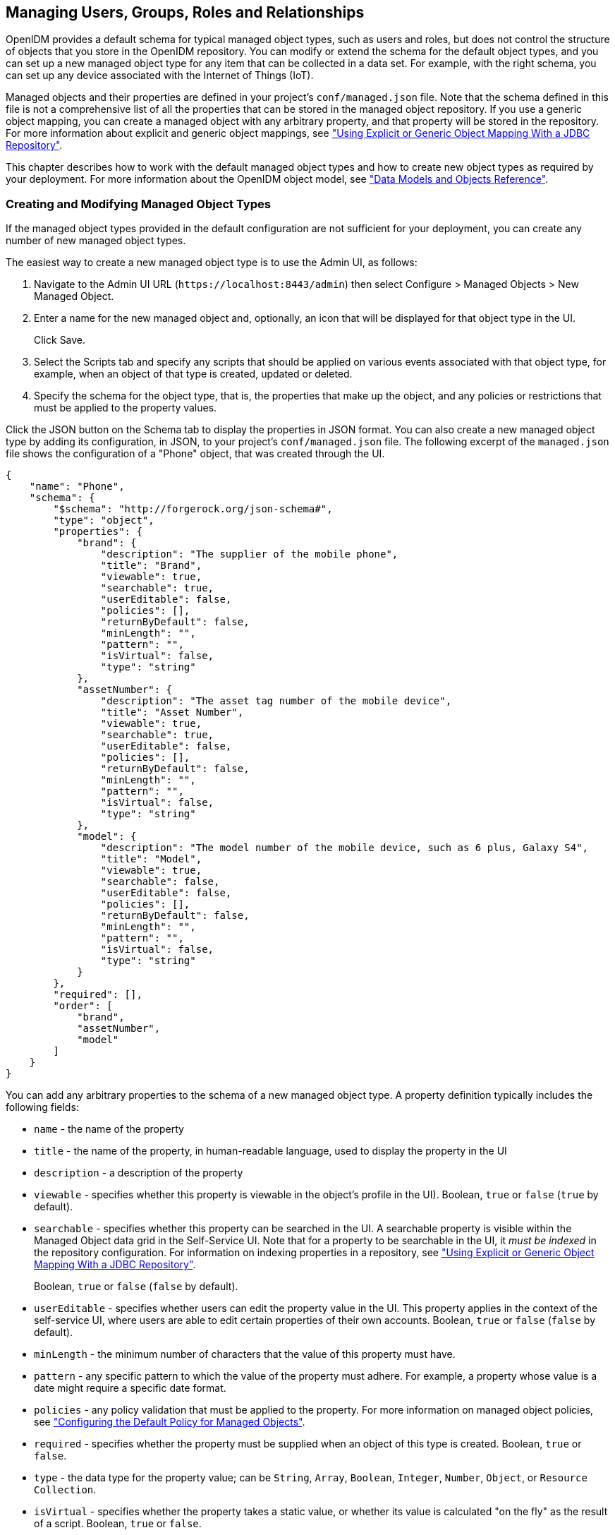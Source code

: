 ////
  The contents of this file are subject to the terms of the Common Development and
  Distribution License (the License). You may not use this file except in compliance with the
  License.
 
  You can obtain a copy of the License at legal/CDDLv1.0.txt. See the License for the
  specific language governing permission and limitations under the License.
 
  When distributing Covered Software, include this CDDL Header Notice in each file and include
  the License file at legal/CDDLv1.0.txt. If applicable, add the following below the CDDL
  Header, with the fields enclosed by brackets [] replaced by your own identifying
  information: "Portions copyright [year] [name of copyright owner]".
 
  Copyright 2017 ForgeRock AS.
  Portions Copyright 2024 3A Systems LLC.
////

:figure-caption!:
:example-caption!:
:table-caption!:


[#chap-users-groups-roles]
== Managing Users, Groups, Roles and Relationships

OpenIDM provides a default schema for typical managed object types, such as users and roles, but does not control the structure of objects that you store in the OpenIDM repository. You can modify or extend the schema for the default object types, and you can set up a new managed object type for any item that can be collected in a data set. For example, with the right schema, you can set up any device associated with the Internet of Things (IoT).

Managed objects and their properties are defined in your project's `conf/managed.json` file. Note that the schema defined in this file is not a comprehensive list of all the properties that can be stored in the managed object repository. If you use a generic object mapping, you can create a managed object with any arbitrary property, and that property will be stored in the repository. For more information about explicit and generic object mappings, see xref:chap-repo.adoc#explicit-generic-mapping["Using Explicit or Generic Object Mapping With a JDBC Repository"].

This chapter describes how to work with the default managed object types and how to create new object types as required by your deployment. For more information about the OpenIDM object model, see xref:appendix-objects.adoc#appendix-objects["Data Models and Objects Reference"].

[#creating-modifying-managed-objects]
=== Creating and Modifying Managed Object Types

If the managed object types provided in the default configuration are not sufficient for your deployment, you can create any number of new managed object types.

The easiest way to create a new managed object type is to use the Admin UI, as follows:

. Navigate to the Admin UI URL (`\https://localhost:8443/admin`) then select Configure > Managed Objects > New Managed Object.

. Enter a name for the new managed object and, optionally, an icon that will be displayed for that object type in the UI.
+
Click Save.

. Select the Scripts tab and specify any scripts that should be applied on various events associated with that object type, for example, when an object of that type is created, updated or deleted.

. Specify the schema for the object type, that is, the properties that make up the object, and any policies or restrictions that must be applied to the property values.

Click the JSON button on the Schema tab to display the properties in JSON format. You can also create a new managed object type by adding its configuration, in JSON, to your project's `conf/managed.json` file. The following excerpt of the `managed.json` file shows the configuration of a "Phone" object, that was created through the UI.

[source, javascript]
----
{
    "name": "Phone",
    "schema": {
        "$schema": "http://forgerock.org/json-schema#",
        "type": "object",
        "properties": {
            "brand": {
                "description": "The supplier of the mobile phone",
                "title": "Brand",
                "viewable": true,
                "searchable": true,
                "userEditable": false,
                "policies": [],
                "returnByDefault": false,
                "minLength": "",
                "pattern": "",
                "isVirtual": false,
                "type": "string"
            },
            "assetNumber": {
                "description": "The asset tag number of the mobile device",
                "title": "Asset Number",
                "viewable": true,
                "searchable": true,
                "userEditable": false,
                "policies": [],
                "returnByDefault": false,
                "minLength": "",
                "pattern": "",
                "isVirtual": false,
                "type": "string"
            },
            "model": {
                "description": "The model number of the mobile device, such as 6 plus, Galaxy S4",
                "title": "Model",
                "viewable": true,
                "searchable": false,
                "userEditable": false,
                "policies": [],
                "returnByDefault": false,
                "minLength": "",
                "pattern": "",
                "isVirtual": false,
                "type": "string"
            }
        },
        "required": [],
        "order": [
            "brand",
            "assetNumber",
            "model"
        ]
    }
}
----
You can add any arbitrary properties to the schema of a new managed object type. A property definition typically includes the following fields:

* `name` - the name of the property

* `title` - the name of the property, in human-readable language, used to display the property in the UI

* `description` - a description of the property

* `viewable` - specifies whether this property is viewable in the object's profile in the UI). Boolean, `true` or `false` (`true` by default).

* `searchable` - specifies whether this property can be searched in the UI. A searchable property is visible within the Managed Object data grid in the Self-Service UI. Note that for a property to be searchable in the UI, it __must be indexed__ in the repository configuration. For information on indexing properties in a repository, see xref:chap-repo.adoc#explicit-generic-mapping["Using Explicit or Generic Object Mapping With a JDBC Repository"].
+
Boolean, `true` or `false` (`false` by default).

* `userEditable` - specifies whether users can edit the property value in the UI. This property applies in the context of the self-service UI, where users are able to edit certain properties of their own accounts. Boolean, `true` or `false` (`false` by default).

* `minLength` - the minimum number of characters that the value of this property must have.

* `pattern` - any specific pattern to which the value of the property must adhere. For example, a property whose value is a date might require a specific date format.

* `policies` - any policy validation that must be applied to the property. For more information on managed object policies, see xref:chap-policies.adoc#configuring-default-policy["Configuring the Default Policy for Managed Objects"].

* `required` - specifies whether the property must be supplied when an object of this type is created. Boolean, `true` or `false`.

* `type` - the data type for the property value; can be `String`, `Array`, `Boolean`, `Integer`, `Number`, `Object`, or `Resource Collection`.

* `isVirtual` - specifies whether the property takes a static value, or whether its value is calculated "on the fly" as the result of a script. Boolean, `true` or `false`.

* `returnByDefault` - for non-core attributes (virtual attributes and relationship fields), specifies whether the property will be returned in the results of a query on an object of this type __if it is not explicitly requested__. Virtual attributes and relationship fields are not returned by default. When configured in an array within a relationship, always set to `false` Boolean, `true` or `false`.



[#working-with-managed-users]
=== Working with Managed Users

User objects that are stored in OpenIDM's repository are referred to as __managed users__. For a JDBC repository, OpenIDM stores managed users in the `managedobjects` table. A second table, `managedobjectproperties`, serves as the index table. For an OrientDB repository, managed users are stored in the `managed_user` table.

OpenIDM provides RESTful access to managed users, at the context path `/openidm/managed/user`. For more information, see xref:../install-guide/chap-install.adoc#first-steps-with-rest["Getting Started With the OpenIDM REST Interface"] in the __Installation Guide__.


[#working-with-groups]
=== Working With Managed Groups

OpenIDM provides support for a managed `group` object. For a JDBC repository, OpenIDM stores managed groups with all other managed objects, in the `managedobjects` table, and uses the `managedobjectproperties` for indexing. For an OrientDB repository, managed groups are stored in the `managed_group` table.

The managed group object is not provided by default. To use managed groups, add an object similar to the following to your `conf/managed.json` file:

[source]
----
{
   "name" : "group"
},
----
With this addition, OpenIDM provides RESTful access to managed groups, at the context path `/openidm/managed/group`.

For an example of a deployment that uses managed groups, see xref:../samples-guide/chap-ldap-samples.adoc#more-sample-2d["Sample 2d - Synchronizing LDAP Groups"] in the __Samples Guide__.


[#working-with-managed-roles]
=== Working With Managed Roles

OpenIDM supports two types of roles:

* __Provisioning roles__ - used to specify how objects are provisioned to an external system.

* __Authorization roles__ - used to specify the authorization rights of a managed object internally, within OpenIDM.

Provisioning roles are always created as managed roles, at the context path `openidm/managed/role/role-name`. Provisioning roles are granted to managed users as values of the user's `roles` property.

Authorization roles can be created either as managed roles (at the context path `openidm/managed/role/role-name`) or as internal roles (at the context path `openidm/repo/internal/role/role-name`). Authorization roles are granted to managed users as values of the user's `authzRoles` property.

Both provisioning roles and authorization roles use the relationships mechanism to link the role to the managed object to which it applies. For more information about relationships between objects, see xref:#managing-relationships["Managing Relationships Between Objects"].

This section describes how to create and use __managed roles__, either managed provisioning roles, or managed authorization roles. For more information about authorization roles, and how OpenIDM controls authorization to its own endpoints, see xref:chap-auth.adoc#openidm-authorization["Authorization"].

__Managed roles__ are defined like any other managed object, and are granted to users through the __relationships__ mechanism.

A managed role can be granted manually, as a static value of the user's `roles` or `authzRoles` attribute, or dynamically, as a result of a condition or script. For example, a user might be granted a role such as `sales-role` dynamically, if that user is in the `sales` organization.

A managed user's `roles` and `authzRoles` attributes take an array of __references__ as a value, where the references point to the managed roles. For example, if user bjensen has been granted two provisioning roles (`employee` and `supervisor`), the value of bjensen's `roles` attribute would look something like the following:

[source, javascript]
----
"roles": [
    {
      "_ref": "managed/role/employee",
      "_refProperties": {
        "_id": "c090818d-57fd-435c-b1b1-bb23f47eaf09",
        "_rev": "1"
      }
    },
    {
      "_ref": "managed/role/supervisor",
      "_refProperties": {
        "_id": "4961912a-e2df-411a-8c0f-8e63b62dbef6",
        "_rev": "1"
      }
    }
  ]
----

[IMPORTANT]
====
The `_ref` property points to the ID of the managed role that has been granted to the user. This particular example uses a client-assigned ID that is the same as the role name, to make the example easier to understand. All other examples in this chapter use system-assigned IDs. In production, you should use system-assigned IDs for role objects.
====
The following sections describe how to create, read, update, and delete managed roles, and how to grant roles to users. For information about how roles are used to provision users to external systems, see xref:#working-with-role-assignments["Working With Role Assignments"]. For a sample that demonstrates the basic CRUD operations on roles, see xref:../samples-guide/chap-roles-sample.adoc#chap-roles-sample["Roles Samples - Demonstrating the OpenIDM Roles Implementation"] in the __Samples Guide__.

[#create-new-role]
==== Creating a Role

The easiest way to create a new role is by using the Admin UI. Select Manage > Role and click New Role on the Role List page. Enter a name and description for the new role and click Save.

Optionally, select Enable Condition to define a query filter that will allow this role to be granted to members dynamically. For more information, see xref:#granting-roles-dynamically["Granting Roles Dynamically"].

To create a managed role over REST, send a PUT or POST request to the `/openidm/managed/role` context path. The following example creates a managed role named `employee`:

[source, console]
----
$ curl \
 --header "X-OpenIDM-Username: openidm-admin" \
 --header "X-OpenIDM-Password: openidm-admin" \
 --header "Content-Type: application/json" \
 --request POST \
 --data '{
     "name" : "employee",
     "description" : "Role granted to workers on the company payroll"
 }' \
 "http://localhost:8080/openidm/managed/role?_action=create"
{
  "_id": "cedadaed-5774-4d65-b4a2-41d455ed524a",
  "_rev": "1",
  "name": "employee",
  "description": "Role granted to workers on the company payroll"
}
----
At this stage, the `employee` role has no corresponding __assignments__. Assignments are what enables the provisioning logic to the external system. Assignments are created and maintained as separate managed objects, and are referred to within role definitions. For more information about assignments, see xref:#working-with-role-assignments["Working With Role Assignments"].


[#list-existing-roles]
==== Listing Existing Roles

You can display a list of all configured managed roles over REST or by using the Admin UI.

To list the managed roles in the Admin UI, select Manage > Role.

To list the managed roles over REST, query the `openidm/managed/role` endpoint. The following example shows the `employee` role that you created in the previous section:

[source, console]
----
$ curl \
 --header "X-OpenIDM-Username: openidm-admin" \
 --header "X-OpenIDM-Password: openidm-admin" \
 --request GET \
 "http://localhost:8080/openidm/managed/role?_queryFilter=true"
{
  "result": [
    {
      "_id": "cedadaed-5774-4d65-b4a2-41d455ed524a",
      "_rev": "1",
      "name": "employee",
      "description": "Role granted to workers on the company payroll"
    }
  ],
...
}
----


[#granting-role-user]
==== Granting a Role to a User

Roles are granted to users through the relationship mechanism. Relationships are essentially references from one managed object to another, in this case from a user object to a role object. For more information about relationships, see xref:#managing-relationships["Managing Relationships Between Objects"].

Roles can be granted manually or dynamically.
To grant a role manually, you must do one of the following:

* Update the value of the user's `roles` property (if the role is a provisioning role) or `authzRoles` property (if the role is an authorization role) to reference the role.

* Update the value of the role's `members` property to reference the user.

Manual role grants are described further in xref:#granting-roles-manually["Granting Roles Manually"].

Dynamic role grants use the result of a condition or script to update a user's list of roles. Dynamic role grants are described in detail in xref:#granting-roles-dynamically["Granting Roles Dynamically"].

[#granting-roles-manually]
===== Granting Roles Manually

To grant a role to a user manually, use the Admin UI or the REST interface as follows:
--

Using the Admin UI::
Use one of the following UI methods to grant a role to a user:

* Update the user entry:
+

. Select Manage > User and click on the user to whom you want to grant the role.

. Select the Provisioning Roles tab and click Add Provisioning Roles.

. Select the role from the dropdown list and click Add.


* Update the role entry:
+

. Select Manage > Role and click on the role that you want to grant.

. Select the Role Members tab and click Add Role Members.

. Select the user from the dropdown list and click Add.



Over the REST interface::
Use one of the following methods to grant a role to a user over REST:

* Update the user to refer to the role.
+
The following sample command grants the `employee` role (with ID `cedadaed-5774-4d65-b4a2-41d455ed524a`) to user scarter:
+

[source, console]
----
$ curl \
 --header "X-OpenIDM-Username: openidm-admin" \
 --header "X-OpenIDM-Password: openidm-admin" \
 --header "Content-Type: application/json" \
 --request PATCH \
 --data '[
    {
       "operation": "add",
       "field": "/roles/-",
       "value": {"_ref" : "managed/role/cedadaed-5774-4d65-b4a2-41d455ed524a"}
    }
 ]' \
 "http://localhost:8080/openidm/managed/user/scarter"
{
  "_id": "scarter",
  "_rev": "2",
  "mail": "scarter@example.com",
  "givenName": "Steven",
  "sn": "Carter",
  "description": "Created By XML1",
  "userName": "scarter@example.com",
  "telephoneNumber": "1234567",
  "accountStatus": "active",
  "effectiveRoles": [
    {
      "_ref": "managed/role/cedadaed-5774-4d65-b4a2-41d455ed524a"
    }
  ],
  "effectiveAssignments": []
}
----
+
Note that scarter's `effectiveRoles` attribute has been updated with a reference to the new role. For more information about effective roles and effective assignments, see xref:#effective-roles-and-assignments["Understanding Effective Roles and Effective Assignments"].

* Update the role to refer to the user.
+
The following sample command makes scarter a member of the `employee` role:
+

[source, console]
----
$ curl \
 --header "X-OpenIDM-Username: openidm-admin" \
 --header "X-OpenIDM-Password: openidm-admin" \
 --header "Content-Type: application/json" \
 --request PATCH \
 --data '[
    {
       "operation": "add",
       "field": "/members/-",
       "value": {"_ref" : "managed/user/scarter"}
    }
 ]' \
 "http://localhost:8080/openidm/managed/role/cedadaed-5774-4d65-b4a2-41d455ed524a"
{
  "_id": "cedadaed-5774-4d65-b4a2-41d455ed524a",
  "_rev": "2",
  "name": "employee",
  "description": "Role granted to workers on the company payroll"
}
----
+
Note that the `members` attribute of a role is not returned by default in the output. To show all members of a role, you must specifically request the relationship properties (`*_ref`) in your query. The following sample command lists the members of the `employee` role (currently only scarter):
+

[source, console]
----
$ curl \
  --header "X-OpenIDM-Username: openidm-admin" \
  --header "X-OpenIDM-Password: openidm-admin" \
  --request GET \
  "http://localhost:8080/openidm/managed/role/cedadaed-5774-4d65-b4a2-41d455ed524a?_fields=*_ref,name"
 {
  "_id": "cedadaed-5774-4d65-b4a2-41d455ed524a",
  "_rev": "1",
  "name": "employee",
  "members": [
    {
      "_ref": "managed/user/scarter",
      "_refProperties": {
        "_id": "98d22d75-7090-47f8-9608-01ff92b447a4",
        "_rev": "1"
      }
    }
  ],
  "authzMembers": [],
  "assignments": []
}
----

* You can replace an existing role grant with a new one by using the `replace` operation in your patch request. The following command
+
The following command replaces scarter's entire `roles` entry (that is, overwrites any existing roles) with a single entry, the reference to the `employee` role (ID `cedadaed-5774-4d65-b4a2-41d455ed524a`):
+

[source, console]
----
$ curl \
 --header "X-OpenIDM-Username: openidm-admin" \
 --header "X-OpenIDM-Password: openidm-admin" \
 --header "Content-Type: application/json" \
 --request PATCH \
 --data '[
   {
     "operation": "replace",
     "field":"/roles",
     "value":[
          {"_ref":"managed/role/cedadaed-5774-4d65-b4a2-41d455ed524a"}
     ]
   }
 ]' \
 "http://localhost:8080/openidm/managed/user/scarter"
----


--


[#granting-roles-dynamically]
===== Granting Roles Dynamically

The previous section showed how to grant roles to a user manually, by listing a reference to the role as a value of the user's `roles` attribute. OpenIDM also supports the following methods of granting a role __dynamically__:

* Granting a role based on a condition, where that condition is expressed in a query filter in the role definition. If the condition is `true` for a particular member, that member is granted the role.

* Using a custom script to define a more complex role granting strategy.


[#conditional-role-grants]
====== Granting Roles Based on a Condition

A role that is granted based on a defined condition is called a __conditional role__. To create a conditional role, include a query filter in the role definition.

To create a conditional role by using the Admin UI, select Condition on the role Details page, then define the query filter that will be used to assess the condition. In the following example, the role `fr-employee` will be granted only to those users who live in France (whose `country` property is set to `FR`):

[#d0e8129]
image::images/conditional-role.png[]
To create a conditional role over REST, include the query filter as a value of the `condition` property in the role definition. The following command creates a role similar to the one created in the previous screen shot:

[source, console]
----
$ curl \
 --header "X-OpenIDM-Username: openidm-admin" \
 --header "X-OpenIDM-Password: openidm-admin" \
 --header "Content-Type: application/json" \
 --request POST \
 --data '{
    "name": "fr-employee",
    "description": "Role granted to employees resident in France",
    "condition": "/country eq \"FR\""
 }' \
 "http://localhost:8080/openidm/managed/role?_action=create"
 {
  "_id": "4b0a3e42-e5be-461b-a995-3e66c74551c1",
  "_rev": "1",
  "name": "fr-employee",
  "description": "Role granted to employees resident in France",
  "condition": "/country eq \"FR\""
}
----
When a conditional role is created or updated, OpenIDM automatically assesses all managed users, and recalculates the value of their `roles` property, if they qualify for that role. When a condition is removed from a role, that is, when the role becomes an unconditional role, all conditional grants removed. So, users who were granted the role based on the condition have that role removed from their `roles` property.

[CAUTION]
====
When a conditional role is defined in an existing data set, every user entry (including the mapped entries on remote systems) must be updated with the assignments implied by that conditional role. The time that it takes to create a new conditional role is impacted by the following items:

* The number of managed users affected by the condition

* The number of assignments related to the conditional role

* The average time required to provision updates to all remote systems affected by those assignments

In a data set with a very large number of users, creating a new conditional role can therefore incur a significant performance cost at the time of creation. Ideally, you should set up your conditional roles at the beginning of your deployment to avoid performance issues later.
====


[#dynamic-role-scripts]
====== Granting Roles By Using Custom Scripts

The easiest way to grant roles dynamically is to use conditional roles, as described in xref:#conditional-role-grants["Granting Roles Based on a Condition"]. If your deployment requires complex conditional logic that cannot be achieved with a query filter, you can create a custom script to grant the role, as follows:

====

. Create a `roles` directory in your project's `script` directory and copy the default effective roles script to that new directory:
+

[source, console]
----
$ mkdir project-dir/script/roles/
$ cp /path/to/openidm/bin/defaults/script/roles/effectiveRoles.js \
 project-dir/script/roles/
----
+
The new script will override the default effective roles script.

. Modify the script to reference additional roles that have not been granted manually, or as the result of a conditional grant. The effective roles script calculates the grants that are in effect when the user is retrieved.
+
For example, the following addition to the `effectiveRoles.js` script grants the roles `dynamic-role1` and `dynamic-role2` to all active users (managed user objects whose `accountStatus` value is `active`). This example assumes that you have already created the managed roles, `dynamic-role1` (with ID `d2e29d5f-0d74-4d04-bcfe-b1daf508ad7c`) and `dynamic-role2` (with ID `709fed03-897b-4ff0-8a59-6faaa34e3af6`, and their corresponding assignments:
+

[source, javascript]
----
// This is the location to expand to dynamic roles,
// project role script return values can then be added via
// effectiveRoles = effectiveRoles.concat(dynamicRolesArray);

if (object.accountStatus === 'active') {
    effectiveRoles = effectiveRoles.concat([
      {"_ref": "managed/role/d2e29d5f-0d74-4d04-bcfe-b1daf508ad7c"},
      {"_ref": "managed/role/709fed03-897b-4ff0-8a59-6faaa34e3af6"}
    ]);
}
----

====

[NOTE]
====
For conditional roles, the user's `roles` property is updated if the user meets the condition. For custom scripted roles, the user's `effectiveRoles` property is calculated when the user is retrieved and includes the dynamic roles according to the custom script.
====
If you make any of the following changes to a scripted role grant, you must perform a manual reconciliation of all affected users before assignment changes will take effect on an external system:

* If you create a new scripted role grant.

* If you change the definition of an existing scripted role grant.

* If you change any of the assignment rules for a role that is granted by a custom script.





[#roles-temporal-constraints]
==== Using Temporal Constraints to Restrict Effective Roles

To restrict the period during which a role is effective, you can set a temporal constraint on the role itself, or on the role grant. A temporal constraint that is set on a role definition applies to all grants of that role. A temporal constraint that is set on a role grant enables you to specify the period that the role is valid __per user__.

For example, you might want a role definition such as `contractors-2016` to apply to all contract employees __only__ for the year 2016. Or you might want a `contractors` role to apply to an individual user only during the duration of his contract of employment.

The following sections describe how to set temporal constraints on role definitions, and on individual role grants.

[#temporal-constraints-role-definition]
===== Adding a Temporal Constraint to a Role Definition

When you create a role, you can include a temporal constraint in the role definition, which restricts the validity of the entire role, regardless of how that role is granted. Temporal constraints are expressed as a `duration` in ISO 8601 date and time format. For more information on this format, see link:https://en.wikipedia.org/wiki/ISO_8601#Durations[https://en.wikipedia.org/wiki/ISO_8601#Durations, window=\_blank].

To restrict the period during which a role is valid by using the Admin UI, select Temporal Constraint on the role Details page, then select the timezone and start and end dates for the required period.

In the following example, the role `contractor` is effective from January 1st, 2016 to January 1st, 2017:

[#d0e8300]
image::images/temporal-role.png[]
The following example adds a similar `contractor` role, over the REST interface:

[source, console]
----
$ curl \
 --header "X-OpenIDM-Username: openidm-admin" \
 --header "X-OpenIDM-Password: openidm-admin" \
 --header "Content-Type: application/json" \
 --request POST \
 --data '{
     "name" : "contractor",
     "description" : "Role granted to contract workers for 2016",
     "temporalConstraints" : [
        {
            "duration" :  "2016-01-01T00:00:00.000Z/2017-01-01T00:00:00.000Z"
        }
     ]
 }' \
 "http://localhost:8080/openidm/managed/role?_action=create"
{
  "_id": "071283a8-0237-40a2-a31e-ceaa4d93c93d",
  "_rev": "1",
  "name": "contractor",
  "description": "Role granted to contract workers for 2016",
  "temporalConstraints": [
    {
      "duration": "2016-01-01T00:00:00.000Z/2017-01-01T00:00:00.000Z"
    }
  ]
}
----
The preceding example specifies the time zone as Coordinated Universal Time (UTC) by appending `Z` to the time. If no time zone information is provided, the time zone is assumed to be local time. To specify a different time zone, include an offset (from UTC) in the format `±hh:mm`. For example, a duration of `2016-01-01T00:00:00.000+04:00/2017-01-01T00:00:00.000+04:00` specifies a time zone that is four hours ahead of UTC.

When the period defined by the constraint has ended, the role object remains in the repository but the effective roles script will not include the role in the list of effective roles for any user.

The following example assumes that user scarter has been granted a role `contractor-april`. A temporal constraint has been included in the `contractor-april` definition that specifies that the role should be applicable only during the month of April 2016. At the end of this period, a query on scarter's entry shows that his `roles` property still includes the `contractor-april` role (with ID `3eb67be6-205b-483d-b36d-562b43a04ff8`), but his `effectiveRoles` property does not:

[source, console]
----
$ curl \
 --header "X-OpenIDM-Username: openidm-admin" \
 --header "X-OpenIDM-Password: openidm-admin" \
 --request GET \
 "http://localhost:8080/openidm/managed/user/scarter?_fields=_id,userName,roles,effectiveRoles"
{
  "_id": "scarter",
  "_rev": "1",
  "userName": "scarter@example.com",
  "roles": [
    {
      "_ref": "managed/role/3eb67be6-205b-483d-b36d-562b43a04ff8",
      "_refProperties": {
        "temporalConstraints": [],
        "_grantType": "",
        "_id": "257099f5-56e5-4ce0-8580-f0f4d4b93d93",
        "_rev": "1"
      }
    }
  ],
  "effectiveRoles": []
}
----
In other words, the role is still in place but is no longer effective.


[#temporal-constraints-role-grant]
===== Adding a Temporal Constraint to a Role Grant

To restrict the validity of a role for individual users, you can apply a temporal constraint at the grant level, rather than as part of the role definition. In this case, the temporal constraint is taken into account per user, when the user's effective roles are calculated. Temporal constraints that are defined at the grant level can be different for each user who is a member of that role.

To restrict the period during which a role grant is valid by using the Admin UI, set a temporal constraint when you add the member to the role.

For example, to specify that bjensen be added to a Contractor role only for the duration of her employment contract, select Manage > Role, click the Contractor role, and click Add Role Members. On the Add Role Members screen, select bjensen from the list, then enable the Temporal Constraint and specify the start and end date of her contract.

To apply a temporal constraint to a grant over the REST interface, include the constraint as one of the `_refProperties` of the relationship between the user and the role. The following example assumes a `contractor` role, with ID `9321fd67-30d1-4104-934d-cfd0a22e8182`. The command adds user bjensen as a member of that role, with a temporal constraint that specifies that she be a member of the role only for one year, from January 1st, 2016 to January 1st, 2017:

[source, console]
----
$ curl \
 --header "X-OpenIDM-Username: openidm-admin" \
 --header "X-OpenIDM-Password: openidm-admin" \
 --header "Content-Type: application/json" \
 --request PATCH \
 --data '[
    {
     "operation": "add",
     "field": "/members/-",
     "value": {
      "_ref" : "managed/user/bjensen",
      "_refProperties": {
       "temporalConstraints": [{"duration": "2016-01-01T00:00:00.000Z/2017-01-01T00:00:00.000Z"}]
      }
     }
    }
 ]' \
 "http://localhost:8080/openidm/managed/role/9321fd67-30d1-4104-934d-cfd0a22e8182"
{
  "_id": "9321fd67-30d1-4104-934d-cfd0a22e8182",
  "_rev": "2",
  "name": "contractor",
  "description": "Role for contract workers"
}
----
A query on bjensen's roles property shows that the temporal constraint has been applied to this grant:

[source, console]
----
$ curl \
 --header "X-OpenIDM-Username: openidm-admin" \
 --header "X-OpenIDM-Password: openidm-admin" \
 --request GET \
 "http://localhost:8080/openidm/managed/user/bjensen/roles?_queryFilter=true"
{
  "result": [
    {
      "_ref": "managed/role/9321fd67-30d1-4104-934d-cfd0a22e8182",
      "_refProperties": {
        "temporalConstraints": [
          {
            "duration": "2016-01-01T00:00:00.000Z/2017-01-01T00:00:00.000Z"
          }
        ],
        "_id": "84f5342c-cebe-4f0b-96c9-0267bf68a095",
        "_rev": "1"
      }
    }
  ],
...
}
----



[#querying-user-roles]
==== Querying a User's Manual and Conditional Roles

The easiest way to check what roles have been granted to a user, either manually, or as the result of a condition, is to look at the user's entry in the Admin UI. Select Manage > User, click on the user whose roles you want to see, and select the Provisioning Roles tab.

To obtain a similar list over the REST interface, you can query the user's `roles` property. The following sample query shows that scarter has been granted two roles - an `employee` role (with ID `6bf4701a-7579-43c4-8bb4-7fd6cac552a1`) and an `fr-employee` role (with ID `00561df0-1e7d-4c8a-9c1e-3b1096116903`). specifies :

[source, console]
----
$ curl \
 --header "X-OpenIDM-Username: openidm-admin" \
 --header "X-OpenIDM-Password: openidm-admin" \
 --request GET \
 "http://localhost:8080/openidm/managed/user/scarter/roles?_queryFilter=true&_fields=_ref,_refProperties,name"
{
  "result": [
    {
      "_ref": "managed/role/6bf4701a-7579-43c4-8bb4-7fd6cac552a1",
      "_refProperties": {
        "temporalConstraints": [],
        "_grantType": "",
        "_id": "8417106e-c3ef-4f59-a482-4c92dbf00308",
        "_rev": "2"
      },
      "name": "employee"
    },
    {
      "_ref": "managed/role/00561df0-1e7d-4c8a-9c1e-3b1096116903",
      "_refProperties": {
        "_grantType": "conditional",
        "_id": "e59ce7c3-46ce-492a-ba01-be27af731435",
        "_rev": "1"
      },
      "name": "fr-employee"
    }
  ],
 ...
}
----
Note that the `fr-employee` role has an additional reference property, `_grantType`. This property indicates __how__ the role was granted to the user. If there is no `_grantType`, the role was granted manually.

Querying a user's roles in this way __does not__ return any roles that would be in effect as a result of a custom script, or of any temporal constraint applied to the role. To return a complete list of __all__ the roles in effect at a specific time, you need to query the user's `effectiveRoles` property, as follows:

[source, console]
----
$ curl \
 --header "X-OpenIDM-Username: openidm-admin" \
 --header "X-OpenIDM-Password: openidm-admin" \
 --request GET \
 "http://localhost:8080/openidm/managed/user/scarter?_fields=effectiveRoles"
----


[#delete-role-user]
==== Deleting a User's Roles

Roles that have been granted manually can be removed from a user's entry in two ways:

* Update the value of the user's `roles` property (if the role is a provisioning role) or `authzRoles` property (if the role is an authorization role) to remove the reference to the role.

* Update the value of the role's `members` property to remove the reference to that user.

Both of these actions can be achieved by using the Admin UI, or over REST.
--

Using the Admin UI::
Use one of the following methods to remove a user's roles:

* Select Manage > User and click on the user whose role or roles you want to remove.
+
Select the Provisioning Roles tab, select the role that you want to remove, and click Remove Selected Provisioning Roles.

* Select Manage > Role and click on the role whose members you want to remove.
+
Select the Role Members tab, select the member or members that that you want to remove, and click Remove Selected Role Members.


Over the REST interface::
Use one of the following methods to remove a role grant from a user:

* Delete the role from the user's `roles` property, including the reference ID (the ID of the relationship between the user and the role) in the delete request:
+
The following sample command removes the `employee` role (with ID `6bf4701a-7579-43c4-8bb4-7fd6cac552a1`) from user scarter:
+

[source, console]
----
$ curl \
 --header "X-OpenIDM-Username: openidm-admin" \
 --header "X-OpenIDM-Password: openidm-admin" \
 --request DELETE \
 "http://localhost:8080/openidm/managed/user/scarter/roles/8417106e-c3ef-4f59-a482-4c92dbf00308"
{
  "_ref": "managed/role/6bf4701a-7579-43c4-8bb4-7fd6cac552a1",
  "_refProperties": {
    "temporalConstraints": [],
    "_grantType": "",
    "_id": "8417106e-c3ef-4f59-a482-4c92dbf00308",
    "_rev": "2"
  }
}
----

* PATCH the user entry to remove the role from the array of roles, specifying the __value__ of the role object in the JSON payload.
+

[CAUTION]
======
When you remove a role in this way, you must include the __entire object__ in the value, as shown in the following example:
======
+

[source, console]
----
$ curl \
 --header "Content-type: application/json" \
 --header "X-OpenIDM-Username: openidm-admin" \
 --header "X-OpenIDM-Password: openidm-admin" \
 --request PATCH \
 --data '[
    {
      "operation" : "remove",
      "field" : "/roles",
      "value" :     {
       "_ref": "managed/role/6bf4701a-7579-43c4-8bb4-7fd6cac552a1",
       "_refProperties": {
         "temporalConstraints": [],
         "_grantType": "",
         "_id": "8417106e-c3ef-4f59-a482-4c92dbf00308",
         "_rev": "1"
       }
     }
    }
  ]' \
 "http://localhost:8080/openidm/managed/user/scarter"
{
  "_id": "scarter",
  "_rev": "3",
  "mail": "scarter@example.com",
  "givenName": "Steven",
  "sn": "Carter",
  "description": "Created By XML1",
  "userName": "scarter@example.com",
  "telephoneNumber": "1234567",
  "accountStatus": "active",
  "effectiveRoles": [],
  "effectiveAssignments": []
}
----

* Delete the user from the role's `members` property, including the reference ID (the ID of the relationship between the user and the role) in the delete request.
+
The following example first queries the members of the `employee` role, to obtain the ID of the relationship, then removes bjensen's membership from that role:
+

[source, console]
----
$ url \
 --header "X-OpenIDM-Username: openidm-admin" \
 --header "X-OpenIDM-Password: openidm-admin" \
 --request GET \
 "http://localhost:8080/openidm/managed/role/6bf4701a-7579-43c4-8bb4-7fd6cac552a1/members?_queryFilter=true"
{
  "result": [
    {
      "_ref": "managed/user/bjensen",
      "_refProperties": {
        "temporalConstraints": [],
        "_grantType": "",
        "_id": "3c047f39-a9a3-4030-8d0c-bcd1fadb1d3d",
        "_rev": "3"
      }
    }
  ],
...
}
$ curl \
 --header "X-OpenIDM-Username: openidm-admin" \
 --header "X-OpenIDM-Password: openidm-admin" \
 --request DELETE \
 "http://localhost:8080/openidm/managed/role/6bf4701a-7579-43c4-8bb4-7fd6cac552a1/members/3c047f39-a9a3-4030-8d0c-bcd1fadb1d3d"
{
  "_ref": "managed/user/bjensen",
  "_refProperties": {
    "temporalConstraints": [],
    "_grantType": "",
    "_id": "3c047f39-a9a3-4030-8d0c-bcd1fadb1d3d",
    "_rev": "3"
  }
}
----


--

[NOTE]
====
Roles that have been granted as the result of a condition can only be removed when the condition is changed or removed, or when the role itself is deleted.
====


[#delete-role-definition]
==== Deleting a Role Definition

You can delete a managed provisioning or authorization role by using the Admin UI, or over the REST interface.

To delete a role by using the Admin UI, select Manage > Role, select the role you want to remove, and click Delete.

To delete a role over the REST interface, simply delete that managed object. The following command deletes the `employee` role created in the previous section:

[source, console]
----
$ curl \
 --header "X-OpenIDM-Username: openidm-admin" \
 --header "X-OpenIDM-Password: openidm-admin" \
 --request DELETE \
 "http://localhost:8080/openidm/managed/role/6bf4701a-7579-43c4-8bb4-7fd6cac552a1"
{
  "_id": "6bf4701a-7579-43c4-8bb4-7fd6cac552a1",
  "_rev": "1",
  "name": "employee",
  "description": "Role granted to workers on the company payroll"
}
----

[NOTE]
====
You cannot delete a role if it is currently granted to one or more users. If you attempt to delete a role that is granted to a user (either over the REST interface, or by using the Admin UI), OpenIDM returns an error. The following command indicates an attempt to remove the `employee` role while it is still granted to user scarter:
====

[source, console]
----
$ curl \
 --header "X-OpenIDM-Username: openidm-admin" \
 --header "X-OpenIDM-Password: openidm-admin" \
 --request DELETE \
 "http://localhost:8080/openidm/managed/role/6bf4701a-7579-43c4-8bb4-7fd6cac552a1"
{
    "code":409,
    "reason":"Conflict",
    "message":"Cannot delete a role that is currently granted"
 }
----


[#working-with-role-assignments]
==== Working With Role Assignments

__Authorization roles__ control access to OpenIDM itself. __Provisioning roles__ define rules for how attribute values are updated on external systems. These rules are configured through __assignments__ that are attached to a provisioning role definition. The purpose of an assignment is to provision an attribute or set of attributes, based on an object's role membership.

The synchronization mapping configuration between two resources (defined in the `sync.json` file) provides the basic account provisioning logic (how an account is mapped from a source to a target system). Role assignments provide additional provisioning logic that is not covered in the basic mapping configuration. The attributes and values that are updated by using assignments might include group membership, access to specific external resources, and so on. A group of assignments can collectively represent a __role__.

Assignment objects are created, updated and deleted like any other managed object, and are attached to a role by using the relationships mechanism, in much the same way as a role is granted to a user. Assignment are stored in the repository and are accessible at the context path `/openidm/managed/assignment`.

This section describes how to manipulate managed assignments over the REST interface, and by using the Admin UI. When you have created an assignment, and attached it to a role definition, all user objects that reference that role definition will, as a result, reference the corresponding assignment in their `effectiveAssignments` attribute.

[#creating-an-assignment]
===== Creating an Assignment

The easiest way to create an assignment is by using the Admin UI, as follows:

. Select Manage > Assignment and click New Assignment on the Assignment List page.

. Enter a name and description for the new assignment, and select the mapping to which the assignment should apply. The mapping indicates the target resource, that is, the resource on which the attributes specified in the assignment will be adjusted.

. Click Add Assignment.

. Select the Attributes tab and select the attribute or attributes whose values will be adjusted by this assignment.
+

* If a regular text field appears, specify what the value of the attribute should be, when this assignment is applied.

* If an Item button appears, you can specify a managed object type, such as an object, relationship, or string.

* If a Properties button appears, you can specify additional information such as an array of role references, as described in xref:#working-with-managed-roles["Working With Managed Roles"].


. Select the assignment operation from the dropdown list:
+

* `Merge With Target` - the attribute value will be added to any existing values for that attribute. This operation merges the existing value of the target object attribute with the value(s) from the assignment. If duplicate values are found (for attributes that take a list as a value), each value is included only once in the resulting target. This assignment operation is used only with complex attribute values like arrays and objects, and does not work with strings or numbers. (Property: `mergeWithTarget`.)

* `Replace Target` - the attribute value will overwrite any existing values for that attribute. The value from the assignment becomes the authoritative source for the attribute. (Property: `replaceTarget`.)

+
Select the unassignment operation from the dropdown list. You can set the unassignment operation to one of the following:
+

* `Remove From Target` - the attribute value is removed from the system object when the user is no longer a member of the role, or when the assignment itself is removed from the role definition. (Property: `removeFromTarget`.)

* `No Operation` - removing the assignment from the user's `effectiveAssignments` has no effect on the current state of the attribute in the system object. (Property: `noOp`.)


. Optionally, click the Events tab to specify any scriptable events associated with this assignment.
+
The assignment and unassignment operations described in the previous step operate at the __attribute level__. That is, you specify what should happen with each attribute affected by the assignment when the assignment is applied to a user, or removed from a user.
+
The scriptable __On assignment__ and __On unassignment__ events operate at the __assignment level__, rather than the attribute level. You define scripts here to apply additional logic or operations that should be performed when a user (or other object) receives or loses an entire assignment. This logic can be anything that is not restricted to an operation on a single attribute.

. Click the Roles tab to attach this assignment to an existing role definition.

To create a new assignment over REST, send a PUT or POST request to the `/openidm/managed/assignment` context path.

The following example creates a new managed assignment named `employee`. The JSON payload in this example shows the following:

* The assignment is applied for the mapping `managedUser_systemLdapAccounts`, so attributes will be updated on the external LDAP system specified in this mapping.

* The name of the attribute on the external system whose value will be set is `employeeType` and its value will be set to `Employee`.

* When the assignment is applied during a sync operation, the attribute value `Employee` will be added to any existing values for that attribute. When the assignment is removed (if the role is deleted, or if the managed user is no longer a member of that role), the attribute value `Employee` will be removed from the values of that attribute.


[source, console]
----
$ curl \
 --header "X-OpenIDM-Username: openidm-admin" \
 --header "X-OpenIDM-Password: openidm-admin" \
 --header "Content-Type: application/json" \
 --request POST \
 --data '{
   "name" : "employee",
   "description": "Assignment for employees.",
   "mapping" : "managedUser_systemLdapAccounts",
   "attributes": [
       {
           "name": "employeeType",
           "value": "Employee",
           "assignmentOperation" : "mergeWithTarget",
           "unassignmentOperation" : "removeFromTarget"
       }
   ]
 }' \
 "http://localhost:8080/openidm/managed/assignment?_action=create"
{
  "_id": "2fb3aa12-109f-431c-bdb7-e42213747700",
  "_rev": "1",
  "name": "employee",
  "description": "Assignment for employees.",
  "mapping": "managedUser_systemLdapAccounts",
  "attributes": [
    {
      "name": "employeeType",
      "value": "Employee",
      "assignmentOperation": "mergeWithTarget",
      "unassignmentOperation": "removeFromTarget"
    }
  ]
}
----
Note that at this stage, the assignment is not linked to any role, so no user can make use of the assignment. You must add the assignment to a role, as described in the following section.


[#adding-assignment-to-role]
===== Adding an Assignment to a Role

When you have created a managed role, and a managed assignment, you reference the assignment from the role, in much the same way as a user references a role.

You can update a role definition to include one or more assignments, either by using the Admin UI, or over the REST interface.
--

Using the Admin UI::

. Select Manage > Role and click on the role to which you want to add an assignment.

. Select the Managed Assignments tab and click Add Managed Assignments.

. Select the assignment that you want to add to the role and click Add.


Over the REST interface::
Update the role definition to include a reference to the ID of the assignment in the `assignments` property of the role. The following sample command adds the `employee` assignment (with ID `2fb3aa12-109f-431c-bdb7-e42213747700`) to an existing `employee` role (whose ID is `59a8cc01-bac3-4bae-8012-f639d002ad8c`):
+

[source, console]
----
$ curl \
 --header "X-OpenIDM-Username: openidm-admin" \
 --header "X-OpenIDM-Password: openidm-admin" \
 --header "Content-Type: application/json" \
 --request PATCH \
 --data '[
   {
       "operation" : "add",
       "field" : "/assignments/-",
       "value" : { "_ref": "managed/assignment/2fb3aa12-109f-431c-bdb7-e42213747700" }
   }
 ]' \
 "http://localhost:8080/openidm/managed/role/59a8cc01-bac3-4bae-8012-f639d002ad8c"
{
  "_id": "59a8cc01-bac3-4bae-8012-f639d002ad8c",
  "_rev": "3",
  "name": "employee",
  "description": "Role granted to workers on the company payroll"
}
----
+
To check that the assignment was added successfully, you can query the `assignments` property of the role:
+

[source, console]
----
$ curl \
 --header "X-OpenIDM-Username: openidm-admin" \
 --header "X-OpenIDM-Password: openidm-admin" \
 --request GET \
 "http://localhost:8080/openidm/managed/role/59a8cc01-bac3-4bae-8012-f639d002ad8c/assignments?_queryFilter=true&_fields=_ref,_refProperties,name"

{
  "result": [
    {
      "_ref": "managed/assignment/2fb3aa12-109f-431c-bdb7-e42213747700",
      "_refProperties": {
        "_id": "686b328a-e2bd-4e48-be25-4a4e12f3b431",
        "_rev": "4"
      },
      "name": "employee"
    }
  ],
...
}
----
+
Note that the role's `assignments` property now references the assignment that you created in the previous step.

--
To remove an assignment from a role definition, remove the reference to the assignment from the role's `assignments` property.


[#delete-managed-assignment]
===== Deleting an Assignment

You can delete an assignment by using the Admin UI, or over the REST interface.

To delete an assignment by using the Admin UI, select Manage > Assignment, select the assignment you want to remove, and click Delete.

To delete an assignment over the REST interface, simply delete that object. The following command deletes the `employee` assignment created in the previous section:

[source, console]
----
$ curl \
 --header "X-OpenIDM-Username: openidm-admin" \
 --header "X-OpenIDM-Password: openidm-admin" \
 --request DELETE \
 "http://localhost:8080/openidm/managed/assignment/2fb3aa12-109f-431c-bdb7-e42213747700"
     {
  "_id": "2fb3aa12-109f-431c-bdb7-e42213747700",
  "_rev": "1",
  "name": "employee",
  "description": "Assignment for employees.",
  "mapping": "managedUser_systemLdapAccounts",
  "attributes": [
    {
      "name": "employeeType",
      "value": "Employee",
      "assignmentOperation": "mergeWithTarget",
      "unassignmentOperation": "removeFromTarget"
    }
  ]
}
----

[NOTE]
====
You __can__ delete an assignment, even if it is referenced by a managed role. When the assignment is removed, any users to whom the corresponding roles were granted will no longer have that assignment in their list of `effectiveAssignments`. For more information about effective roles and effective assignments, see xref:#effective-roles-and-assignments["Understanding Effective Roles and Effective Assignments"].
====



[#effective-roles-and-assignments]
==== Understanding Effective Roles and Effective Assignments

__Effective roles__ and __effective assignments__ are virtual properties of a user object. Their values are calculated __on the fly__ by the `openidm/bin/defaults/script/roles/effectiveRoles.js` and `openidm/bin/defaults/script/roles/effectiveAssignments.js` scripts. These scripts are triggered when a managed user is retrieved.

The following excerpt of a `managed.json` file shows how these two virtual properties are constructed for each managed user object:

[source, javascript]
----
"effectiveRoles" : {
    "type" : "array",
    "title" : "Effective Roles",
    "viewable" : false,
    "returnByDefault" : true,
    "isVirtual" : true,
    "onRetrieve" : {
        "type" : "text/javascript",
         "source" : "require('roles/effectiveRoles').calculateEffectiveRoles(object, 'roles');"
    },
    "items" : {
        "type" : "object"
    }
},
"effectiveAssignments" : {
    "type" : "array",
    "title" : "Effective Assignments",
    "viewable" : false,
    "returnByDefault" : true,
    "isVirtual" : true,
    "onRetrieve" : {
        "type" : "text/javascript",
        "file" : "roles/effectiveAssignments.js",
        "effectiveRolesPropName" : "effectiveRoles"
    },
    "items" : {
        "type" : "object"
    }
},
----
When a role references an assignment, and a user references the role, that user automatically references the assignment in its list of effective assignments.

The `effectiveRoles.js` script uses the `roles` attribute of a user entry to calculate the grants (manual or conditional) that are currently in effect at the time of retrieval, based on temporal constraints or other custom scripted logic.

The `effectiveAssignments.js` script uses the virtual `effectiveRoles` attribute to calculate that user's effective assignments. The synchronization engine reads the calculated value of the `effectiveAssignments` attribute when it processes the user. The target system is updated according to the configured `assignmentOperation` for each assignment.

Do not change the default `effectiveRoles.js` and `effectiveAssignments.js` scripts. If you need to change the logic that calculates `effectiveRoles` and `effectiveAssignments`, create your own custom script and include a reference to it in your project's `conf/managed.json` file. For more information about using custom scripts, see xref:appendix-scripting.adoc#appendix-scripting["Scripting Reference"].

When a user entry is retrieved, OpenIDM calculates the `effectiveRoles` and `effectiveAssignments` for that user based on the current value of the user's `roles` property, and on any roles that might be granted dynamically through a custom script. The previous set of examples showed the creation of a role `employee` that referenced an assignment `employee` and was granted to user bjensen. Querying that user entry would show the following effective roles and effective assignments:

[source, console]
----
$ curl \
 --header "X-OpenIDM-Username: openidm-admin" \
 --header "X-OpenIDM-Password: openidm-admin"  \
 --request GET \
 "http://localhost:8080/openidm/managed/user/bjensen?_fields=userName,roles,effectiveRoles,effectiveAssignments"
{
  "_id": "bjensen",
  "_rev": "2",
  "userName": "bjensen@example.com",
  "roles": [
    {
      "_ref": "managed/role/59a8cc01-bac3-4bae-8012-f639d002ad8c",
      "_refProperties": {
        "temporalConstraints": [],
        "_grantType": "",
        "_id": "881f0b96-06e9-4af4-b86b-aba4ee15e4ef",
        "_rev": "2"
      }
    }
  ],
  "effectiveRoles": [
    {
      "_ref": "managed/role/59a8cc01-bac3-4bae-8012-f639d002ad8c"
    }
  ],
  "effectiveAssignments": [
    {
      "name": "employee",
      "description": "Assignment for employees.",
      "mapping": "managedUser_systemLdapAccounts",
      "attributes": [
        {
          "name": "employeeType",
          "value": "Employee",
          "assignmentOperation": "mergeWithTarget",
          "unassignmentOperation": "removeFromTarget"
        }
      ],
      "_id": "4606245c-9412-4f1f-af0c-2b06852dedb8",
      "_rev": "2"
    }
  ]
}
----
In this example, synchronizing the managed/user repository with the external LDAP system defined in the mapping should populate user bjensen's `employeeType` attribute in LDAP with the value `employee`.


[#managed-role-script-hooks]
==== Managed Role Script Hooks

Like any other managed object, a role has script hooks that enable you to configure role behavior. The default role definition in `conf/managed.json` includes the following script hooks:

[source, javascript]
----
{
    "name" : "role",
    "onDelete" : {
        "type" : "text/javascript",
        "file" : "roles/onDelete-roles.js"
    },
    "onSync" : {
        "type" : "text/javascript",
        "source" : "require('roles/onSync-roles').syncUsersOfRoles(resourceName, oldObject, newObject, ['members']);"
    },
    "onCreate" : {
        "type" : "text/javascript",
        "source" : "require('roles/conditionalRoles').roleCreate(object);"
    },
    "onUpdate" : {
        "type" : "text/javascript",
        "source" : "require('roles/conditionalRoles').roleUpdate(oldObject, object);"
    },
    "postCreate" : {
        "type" : "text/javascript",
        "file" : "roles/postOperation-roles.js"
    },
    "postUpdate" : {
        "type" : "text/javascript",
        "file" : "roles/postOperation-roles.js"
    },
    "postDelete" : {
        "type" : "text/javascript",
        "file" : "roles/postOperation-roles.js"
    },
...
----
When a role is deleted, the `onDelete` script hook calls the `bin/default/script/roles/onDelete-roles.js` script.

When a role is synchronized, the `onSync` hook causes a synchronization operation on all managed objects that reference the role.

When a __conditional role__ is created or updated, the `onCreate` and `onUpdate` script hooks force an update on all managed users affected by the conditional role.

Directly after a role is created, updated or deleted, the `postCreate`, `postUpdate`, and `postDelete` hooks call the `bin/default/script/roles/postOperation-roles.js` script. Depending on when this script is called, it either creates or removes the scheduled jobs required to manage temporal constraints on roles.



[#managing-relationships]
=== Managing Relationships Between Objects

OpenIDM enables you to define __relationships__ between two managed objects. Managed roles are implemented using relationship objects, but you can create a variety of relationship objects, as required by your deployment.

[#defining-a-relationship-type]
==== Defining a Relationship Type

Relationships are defined in your project's managed object configuration file (`conf/managed.json`). By default, OpenIDM provides a relationship named `manager`, that enables you to configure a management relationship between two managed users. The `manager` relationship is a good example from which to understand how relationships work.

The default `manager` relationship is configured as follows:

[source, javascript]
----
"manager" : {
    "type" : "relationship",
    "returnByDefault" : false,
    "description" : "",
    "title" : "Manager",
    "viewable" : true,
    "searchable" : false,
    "properties" : {
        "_ref" : { "type" : "string" },
        "_refProperties": {
            "type": "object",
            "properties": {
                "_id": { "type": "string" }
            }
    }
},
----
--
All relationships have the following configurable properties:

`type` (string)::
The object type. Must be `relationship` for a relationship object.

`returnByDefault` (boolean `true, false`)::
Specifies whether the relationship should be returned in the result of a read or search query on the managed object that has the relationship. If included in an array, always set this property to `false`. By default, relationships are not returned, unless explicitly requested.

`description` (string, optional)::
An optional string that provides additional information about the relationship object.

`title` (string)::
Used by the UI to refer to the relationship.

`viewable` (boolean, `true, false`)::
Specifies whether the relationship is visible as a field in the UI. The default value is `true`.

`searchable` (boolean, `true, false`)::
Specifies whether values of the relationship can be searched, in the UI. For example, if you set this property to `true` for the `manager` relationship, a user will be able to search for managed user entries using the `manager` field as a filter.

`_ref` (JSON object)::
Specifies how the relationship between two managed objects is referenced.

+
In the relationship definition, the value of this property is `{ "type" : "string" }`. In a managed user entry, the value of the `_ref` property is the reference to the other resource. The `_ref` property is described in more detail in xref:#establishing-relationships-between-objects["Establishing a Relationship Between Two Objects"].

`_refProperties` (JSON object)::
Specifies any required properties from the relationship that should be included in the managed object. The `_refProperties` field includes a unique ID (`_id`) and the revision (`_rev`) of the object. `_refProperties` can also contain arbitrary fields to support metadata within the relationship.

--


[#establishing-relationships-between-objects]
==== Establishing a Relationship Between Two Objects

When you have defined a relationship __type__, (such as the `manager` relationship, described in the previous section), you can reference that relationship from a managed user, using the `_ref` property.

For example, imagine that you are creating a new user, psmith, and that psmith's manager will be bjensen. You would add psmith's user entry, and __reference__ bjensen's entry with the `_ref` property, as follows:

[source, console]
----
$ curl \
 --header "X-OpenIDM-Username: openidm-admin" \
 --header "X-OpenIDM-Password: openidm-admin" \
 --header "If-None-Match: *" \
 --header "Content-Type: application/json" \
 --request PUT \
 --data '{
    "sn":"Smith",
    "userName":"psmith",
    "givenName":"Patricia",
    "displayName":"Patti Smith",
    "description" : "psmith - new user",
    "mail" : "psmith@example.com",
    "phoneNumber" : "0831245986",
    "password" : "Passw0rd",
    "manager" : {"_ref" : "managed/user/bjensen"}
  }' \
"http://localhost:8080/openidm/managed/user/psmith" 
{
  "_id": "psmith",
  "_rev": "1",
  "sn": "Smith",
  "userName": "psmith",
  "givenName": "Patricia",
  "displayName": "Patti Smith",
  "description": "psmith - new user",
  "mail": "psmith@example.com",
  "phoneNumber": "0831245986",
  "accountStatus": "active",
  "effectiveRoles": null,
  "effectiveAssignments": [],
  "roles": []
}
----
Note that the relationship information is not returned by default in the command-line output.

Any change to a relationship triggers a synchronization operation on any other managed objects that are referenced by the relationship. For example, OpenIDM maintains referential integrity by deleting the relationship reference, if the object referred to by that relationship is deleted. In our example, if bjensen's user entry is deleted, the corresponding reference in psmith's `manager` property is removed.


[#relationships-validation]
==== Validating Relationships Between Objects

Optionally, you can specify that a relationship between two objects must be validated when the relationship is created. For example, you can indicate that a user cannot reference a role, if that role does not exist.

When you create a new relationship type, validation is disabled by default as it entails a query to the relationship that can be expensive, if it is not required. To configure validation of a referenced relationship, set `"validate": true` in the object configuration (in `managed.json`). The `managed.json` files provided with OpenIDM enable validation for the following relationships:

* For user objects ‒ roles, managers, and reports

* For role objects ‒ members and assignments

* For assignment objects ‒ roles

The following configuration of the `manager` relationship enables validation, and prevents a user from referencing a manager that has not already been created:

[source, javascript]
----
"manager" : {
    "type" : "relationship",
    ...
    "validate" : true,
----


[#reverse-relationships]
==== Working With Bi-Directional Relationships

In some cases, it is useful to define a relationship between two objects __in both directions__. For example, a relationship between a user and his manager might indicate a __reverse relationship__ between the manager and her direct report. Reverse relationships are particularly useful in querying. For example, you might want to query jdoe's user entry to discover who his manager is, __or__ query bjensen's user entry to discover all the users who report to bjensen.

A reverse relationship is declared in the managed object configuration (`conf/managed.json`). Consider the following sample excerpt of the default managed object configuration:

[source, javascript]
----
"roles" : {
    "description" : "",
    "title" : "Provisioning Roles",
    ...
    "type" : "array",
    "items" : {
        "type" : "relationship",
        "validate": false,
        "reverseRelationship" : true,
        "reversePropertyName" : "members",
    ...
----
The `roles` property is a `relationship`. So, you can __refer__ to a managed user's roles by referencing the role definition. However, the roles property is also a reverse relationship (`"reverseRelationship" : true`) which means that you can list all users that reference that role. In other words, you can list all `members` of the role. The `members` property is therefore the `reversePropertyName`.


[#viewing-relationships-over-rest]
==== Viewing Relationships Over REST

By default, information about relationships is not returned as the result of a GET request on a managed object. You must explicitly include the relationship property in the request, for example:

[source, console]
----
$ curl
 --header "X-OpenIDM-Username: openidm-admin" \
 --header "X-OpenIDM-Password: openidm-admin" \
 --request GET \
 "http://localhost:8080/openidm/managed/user/psmith?_fields=manager"
{
  "_id": "psmith",
  "_rev": "1",
  "manager": {
    "_ref": "managed/user/bjensen",
    "_refProperties": {
      "_id": "e15779ad-be54-4a1c-b643-133dd9bb2e99",
      "_rev": "1"
    }
  }
}
----
To obtain more information about the referenced object (psmith's manager, in this case), you can include additional fields from the referenced object in the query, using the syntax `object/property` (for a simple string value) or `object/*/property` (for an array of values).

The following example returns the email address and contact number for psmith's manager:

[source, console]
----
$ curl
 --header "X-OpenIDM-Username: openidm-admin" \
 --header "X-OpenIDM-Password: openidm-admin" \
 --request GET \
 "http://localhost:8080/openidm/managed/user/psmith?_fields=manager/mail,manager/phoneNumber"
{
  "_id": "psmith",
  "_rev": "1",
  "phoneNumber": "1234567",
  "manager": {
    "_ref": "managed/user/bjensen",
    "_refProperties": {
      "_id": "e15779ad-be54-4a1c-b643-133dd9bb2e99",
      "_rev": "1"
    },
    "mail": "bjensen@example.com",
    "phoneNumber": "1234567"
  }
}
----
You can query all the relationships associated with a managed object by querying the reference (`*_ref`) property of the object. For example, the following query shows all the objects that are referenced by psmith's entry:

[source, console]
----
$ curl \
 --header "X-OpenIDM-Username: openidm-admin" \
 --header "X-OpenIDM-Password: openidm-admin" \
 --request GET \
 "http://localhost:8080/openidm/managed/user/psmith?_fields=*_ref"
{
  "_id": "psmith",
  "_rev": "1",
  "roles": [],
  "authzRoles": [
    {
      "_ref": "repo/internal/role/openidm-authorized",
      "_refProperties": {
        "_id": "8e7b2c97-dfa8-4eec-a95b-b40b710d443d",
        "_rev": "1"
      }
    }
  ],
  "manager": {
    "_ref": "managed/user/bjensen",
    "_refProperties": {
      "_id": "3a246327-a972-4576-b6a6-7126df780029",
      "_rev": "1"
    }
  }
}
----


[#viewing-relationships-ui]
==== Viewing Relationships in Graph Form

OpenIDM provides a relationship graph widget that gives a visual display of the relationships between objects.

The relationship graph widget is not displayed on any dashboard by default. You can add it as follows:

. Log into the Admin UI.

. Select Dashboards, and choose the dashboard to which you want to add the widget.
+
For more information about managing dashboards in the UI, see xref:chap-ui.adoc#ui-admin-new-dashboard["Creating and Modifying Dashboards"].

. Select Add Widgets. In the Add Widgets window, scroll to the Identity Relationships widget, and click Add.

. Select Close to exit the Add Widgets window.

. On the dashboard, scroll down to the Identity Relationships widget. Select the vertical ellipses > Settings to configure the widget.

. Choose the Widget Size, then enter the object for which you want to display relationships such as `user` and the search property for that object, such as `userName`.
+
If you want to include an additional level of relationships in the graph, select Display sub-relationships. In a traditional organization, this option will display a user's manager, along with all users with that same manager.

. Click Save.

When you have configured the Identity Relationships widget, enter the user whose relationships you want to search.

The following graph shows all of bjensen's relationships. The graph shows bjensen's manager (emacheke) and all other users who are direct reports of emacheke.

image::images/relationships-graph.png[]
Select or deselect the Data Types on the left of the screen to control how much information is displayed.

Select and move the graph for a better view. Double-click on any user in the graph to view that user's profile.



[#managed-objects-scripts]
=== Running Scripts on Managed Objects

OpenIDM provides a number of __hooks__ that enable you to manipulate managed objects using scripts. These scripts can be triggered during various stages of the lifecycle of the managed object, and are defined in the managed objects configuration file (`managed.json`).

The scripts can be triggered when a managed object is created (onCreate), updated (onUpdate), retrieved (onRetrieve), deleted (onDelete), validated (onValidate), or stored in the repository (onStore). A script can also be triggered when a change to a managed object triggers an implicit synchronization operation (onSync).

In addition, OpenIDM supports the use of post-action scripts for managed objects, including after the creation of an object is complete (postCreate), after the update of an object is complete (postUpdate), and after the deletion of an object (postDelete).

The following sample extract of a `managed.json` file runs a script to calculate the effective assignments of a managed object, whenever that object is retrieved from the repository:

[source, javascript]
----
"effectiveAssignments" : {
    "type" : "array",
    "title" : "Effective Assignments",
    "viewable" : false,
    "returnByDefault" : true,
    "isVirtual" : true,
    "onRetrieve" : {
        "type" : "text/javascript",
        "file" : "roles/effectiveAssignments.js",
        "effectiveRolesPropName" : "effectiveRoles"
    },
    "items" : {
        "type" : "object"
    }
},
----


[#encoding-attribute-values]
=== Encoding Attribute Values

OpenIDM supports two methods of encoding attribute values for managed objects - reversible encryption and the use of salted hashing algorithms. Attribute values that might be encoded include passwords, authentication questions, credit card numbers, and social security numbers. If passwords are already encoded on the external resource, they are generally excluded from the synchronization process. For more information, see xref:chap-passwords.adoc#chap-passwords["Managing Passwords"].

You configure attribute value encoding, per schema property, in the managed object configuration (in your project's `conf/managed.json` file). The following sections show how to use reversible encryption and salted hash algorithms to encode attribute values.

[#encoding-encryption]
==== Encoding Attribute Values With Reversible Encryption

The following excerpt of a `managed.json` file shows a managed object configuration that encrypts and decrypts the `password` attribute using the default symmetric key:

[source, javascript]
----
{
    "objects" : [
        {
            "name" : "user",
            ...
            "schema" : {
                ...
                "properties" : {
                    ...
                    "password" : {
                        "title" : "Password",
                        ...
                        "encryption" : {
                            "key" : "openidm-sym-default"
                        },
                        "scope" : "private",
         ...
        }
    ]
}
----

[TIP]
====
To configure encryption of properties by using the Admin UI:

. Select Configure > Managed Objects, and click on the object type whose property values you want to encrypt (for example User).

. On the Properties tab, select the property whose value should be encrypted and select the Encrypt checkbox.

====
For information about encrypting attribute values from the command-line, see xref:chap-cli.adoc#cli-encrypt["Using the encrypt Subcommand"].


[#encoding-salted-hash]
==== Encoding Attribute Values by Using Salted Hash Algorithms

To encode attribute values with salted hash algorithms, add the `secureHash` property to the attribute definition, and specify the algorithm that should be used to hash the value. OpenIDM supports the following hash algorithms:
[none]
* `MD5`
* `SHA-1`
* `SHA-256`
* `SHA-384`
* `SHA-512`
The following excerpt of a `managed.json` file shows a managed object configuration that hashes the values of the `password` attribute using the `SHA-1` algorithm:

[source, javascript]
----
{
    "objects" : [
        {
            "name" : "user",
            ...
            "schema" : {
                ...
                "properties" : {
                    ...
                    "password" : {
                        "title" : "Password",
                        ...
                        "secureHash" : {
                            "algorithm" : "SHA-1"
                        },
                        "scope" : "private",
         ...
        }
    ]
}
----

[TIP]
====
To configure hashing of properties by using the Admin UI:

. Select Configure > Managed Objects, and click on the object type whose property values you want to hash (for example User).

. On the Properties tab, select the property whose value must be hashed and select the Hash checkbox.

. Select the algorithm that should be used to hash the property value.
+
OpenIDM supports the following hash algorithms:
+
[none]
* `MD5`
* `SHA-1`
* `SHA-256`
* `SHA-384`
* `SHA-512`

====
For information about hashing attribute values from the command-line, see xref:chap-cli.adoc#cli-secure-hash["Using the secureHash Subcommand"].



[#restricting-http-access]
=== Restricting HTTP Access to Sensitive Data

You can protect specific sensitive managed data by marking the corresponding properties as `private`. Private data, whether it is encrypted or not, is not accessible over the REST interface. Properties that are marked as private are removed from an object when that object is retrieved over REST.

To mark a property as private, set its `scope` to `private` in the `conf/managed.json` file.

The following extract of the `managed.json` file shows how HTTP access is prevented on the `password` and `securityAnswer` properties:

[source, javascript]
----
{
    "objects": [
        {
            "name": "user",
            "schema": {
                "id" : "http://jsonschema.net",
                "title" : "User",
                ...
                "properties": {
                ...
                    {
                        "name": "securityAnswer",
                        "encryption": {
                            "key": "openidm-sym-default"
                        },
                        "scope" : "private"
                    },
                    {
                        "name": "password",
                        "encryption": {
                            "key": "openidm-sym-default"
                        }'
                        "scope" : "private"
                    }
         },
         ...
      }
   ]
}
----

[TIP]
====
To configure private properties by using the Admin UI:

. Select Configure > Managed Objects, and click on the object type whose property values you want to make private (for example User).

. On the Properties tab, select the property that must be private and select the Private checkbox.

====
A potential caveat with using private properties is that private properties are __removed__ if an object is updated by using an HTTP `PUT` request. A `PUT` request replaces the entire object in the repository. Because properties that are marked as private are ignored in HTTP requests, these properties are effectively removed from the object when the update is done. To work around this limitation, do not use `PUT` requests if you have configured private properties. Instead, use a `PATCH` request to update only those properties that need to be changed.

For example, to update the `givenName` of user jdoe, you could run the following command:

[source, console]
----
$ curl \
--header "X-OpenIDM-Username: openidm-admin" \
--header "X-OpenIDM-Password: openidm-admin" \
--header "Content-Type: application/json" \
--request POST \
--data '[
   {
   "operation":"replace",
   "field":"/givenName",
   "value":"Jon"
   }
]' \
"http://localhost:8080/openidm/managed/user?_action=patch&_queryId=for-userName&uid=jdoe"
----

[NOTE]
====
The filtering of private data applies only to direct HTTP read and query calls on managed objects. No automatic filtering is done for internal callers, and the data that these callers choose to expose.
====


